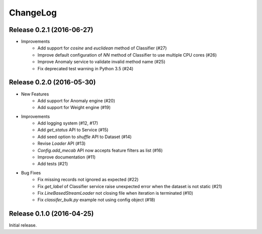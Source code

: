 ChangeLog
====================================================

Release 0.2.1 (2016-06-27)
---------------------------------------

* Improvements
    * Add support for `cosine` and `euclidean` method of Classifier (#27)
    * Improve default configuration of `NN` method of Classifier to use multiple CPU cores (#26)
    * Improve Anomaly service to validate invalid method name (#25)
    * Fix deprecated test warning in Python 3.5 (#24)

Release 0.2.0 (2016-05-30)
---------------------------------------

* New Features
    * Add support for Anomaly engine (#20)
    * Add support for Weight engine (#19)

* Improvements
    * Add logging system (#12, #17)
    * Add `get_status` API to Service (#15)
    * Add seed option to `shuffle` API to Dataset (#14)
    * Revise `Loader` API (#13)
    * `Config.add_mecab` API now accepts feature filters as list (#16)
    * Improve documentation (#11)
    * Add tests (#21)

* Bug Fixes
    * Fix missing records not ignored as expected (#22)
    * Fix `get_label` of Classifier service raise unexpected error when the dataset is not static (#21)
    * Fix `LineBasedStreamLoader` not closing file when iteration is terminated (#10)
    * Fix `classifer_bulk.py` example not using config object (#18)

Release 0.1.0 (2016-04-25)
---------------------------------------

Initial release.
